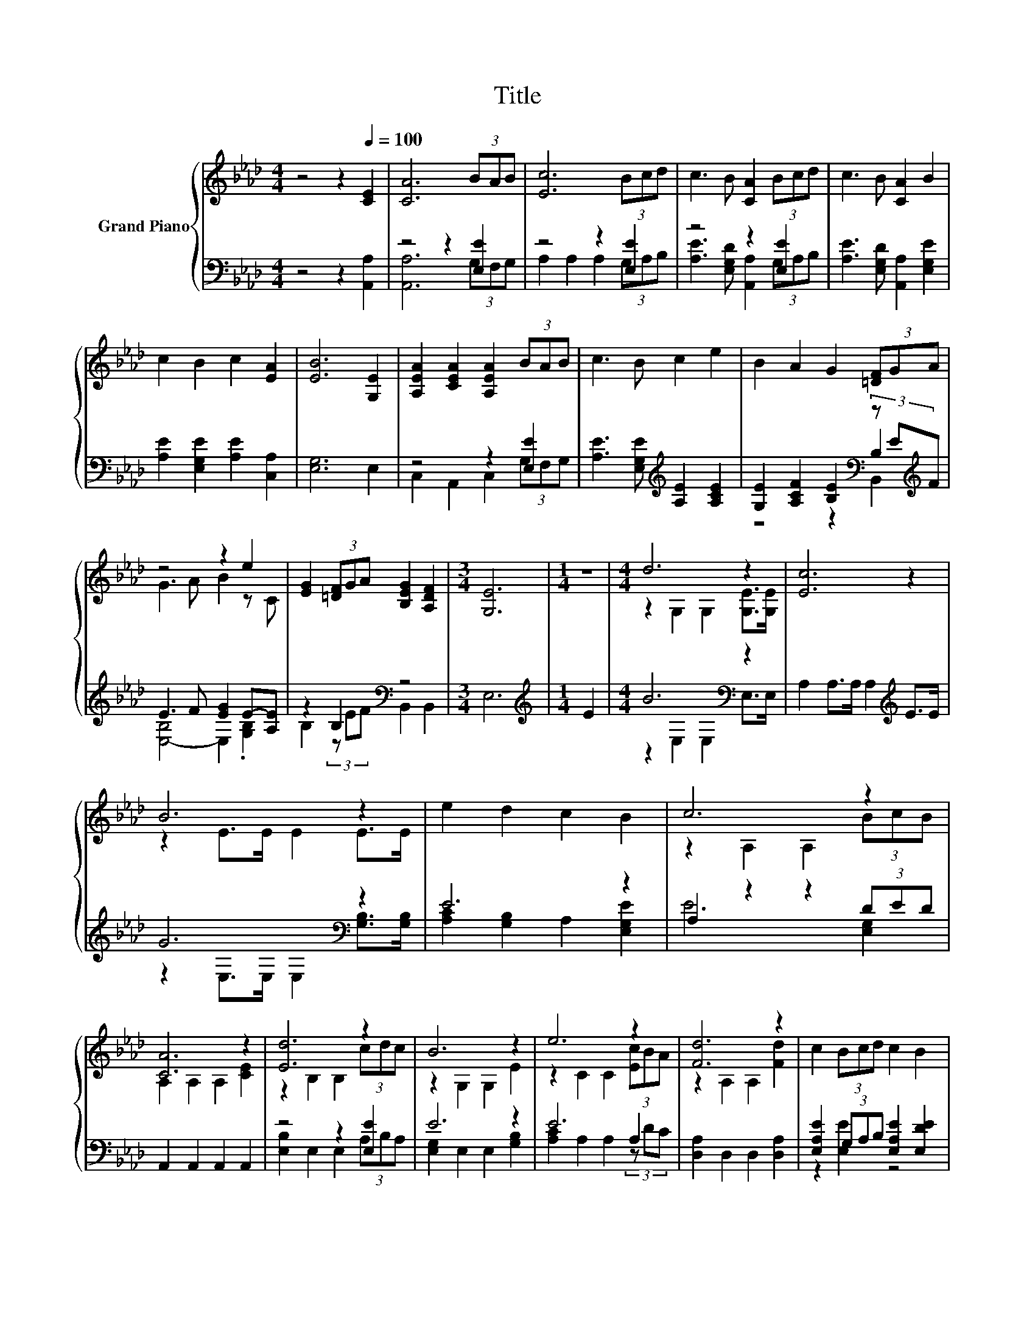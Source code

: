 X:1
T:Title
%%score { ( 1 5 ) | ( 2 3 4 ) }
L:1/8
M:4/4
K:Ab
V:1 treble nm="Grand Piano"
V:5 treble 
V:2 bass 
V:3 bass 
V:4 bass 
V:1
 z4 z2[Q:1/4=100] [CE]2 | [CA]6 (3BAB | [Ec]6 (3Bcd | c3 B [CA]2 (3Bcd | c3 B [CA]2 B2 | %5
 c2 B2 c2 [EA]2 | [EB]6 [G,E]2 | [A,EA]2 [CEA]2 [A,EA]2 (3BAB | c3 B c2 e2 | B2 A2 G2 (3[=DF]GA | %10
 z4 z2 e2 | [EG]2 (3[=DF]GA [B,EG]2 [A,DF]2 |[M:3/4] [G,E]6 |[M:1/4] z2 |[M:4/4] d6 z2 | [Ec]6 z2 | %16
 B6 z2 | e2 d2 c2 B2 | c6 z2 | [CA]6 z2 | [Ed]6 z2 | B6 z2 | e6 z2 | [Fd]6 z2 | c2 (3Bcd c2 B2 | %25
[M:3/4] [CEA]6 |] %26
V:2
 z4 z2 [A,,A,]2 | z4 z2 [E,E]2 | z4 z2 [E,E]2 | z4 z2 [E,E]2 | [A,E]3 [E,G,D] [A,,A,]2 [E,G,E]2 | %5
 [A,E]2 [E,G,E]2 [A,E]2 [C,A,]2 | [E,G,]6 E,2 | z4 z2 [E,E]2 | %8
 [A,E]3 [E,G,E][K:treble] [A,E]2 [A,CE]2 | [G,E]2 [A,CF]2 [B,E]2[K:bass] (3z E[K:treble]F | %10
 E3 F [EG]2 E-[A,E] | z2 B,2[K:bass] z4 |[M:3/4] E,6 |[M:1/4][K:treble] E2 |[M:4/4] B6[K:bass] z2 | %15
 A,2 A,>A, A,2[K:treble] E>E | G6[K:bass] z2 | E6 z2 | A,2 z2 z2 (3DED | A,,2 A,,2 A,,2 A,,2 | %20
 z4 z2 [E,E]2 | E6 z2 | E6 A,2 | [D,A,]2 D,2 D,2 [D,A,]2 | [E,A,E]2 (3G,A,B, [E,A,E]2 [E,DE]2 | %25
[M:3/4] A,,6 |] %26
V:3
 x8 | [A,,A,]6 (3G,F,G, | A,2 A,2 A,2 (3G,A,B, | [A,E]3 [E,G,D] [A,,A,]2 (3G,A,B, | x8 | x8 | x8 | %7
 C,2 A,,2 C,2 (3G,F,G, | x4[K:treble] x4 | z4 z2[K:bass] B,2[K:treble] | [E,-B,]4 E,2 .[G,B,]2 | %11
 B,2 (3z EF[K:bass] B,,2 B,,2 |[M:3/4] x6 |[M:1/4][K:treble] x2 |[M:4/4] z2[K:bass] E,2 E,2 E,>E, | %15
 x6[K:treble] x2 | z2[K:bass] E,>E, E,2 [G,B,]>[G,B,] | [A,C]2 [G,B,]2 A,2 [E,G,E]2 | E6 [E,G,]2 | %19
 x8 | [E,B,]2 E,2 E,2 (3A,B,A, | [E,G,]2 E,2 E,2 [G,B,]2 | [A,C]2 A,2 A,2 (3z DC | x8 | %24
 z2 [E,E]2 z4 |[M:3/4] x6 |] %26
V:4
 x8 | x8 | x8 | x8 | x8 | x8 | x8 | x8 | x4[K:treble] x4 | z4 z2[K:bass] B,,2[K:treble] | x8 | %11
 x4[K:bass] x4 |[M:3/4] x6 |[M:1/4][K:treble] x2 |[M:4/4] x2[K:bass] x6 | x6[K:treble] x2 | %16
 x2[K:bass] x6 | x8 | x8 | x8 | x8 | x8 | x8 | x8 | x8 |[M:3/4] x6 |] %26
V:5
 x8 | x8 | x8 | x8 | x8 | x8 | x8 | x8 | x8 | x8 | G3 A B2 z C | x8 |[M:3/4] x6 |[M:1/4] x2 | %14
[M:4/4] z2 G,2 G,2 [G,E]>[G,E] | x8 | z2 E>E E2 E>E | x8 | z2 A,2 A,2 (3BcB | A,2 A,2 A,2 [CE]2 | %20
 z2 B,2 B,2 (3cdc | z2 G,2 G,2 E2 | z2 C2 C2 (3[Ec]BA | z2 A,2 A,2 [Fd]2 | x8 |[M:3/4] x6 |] %26

